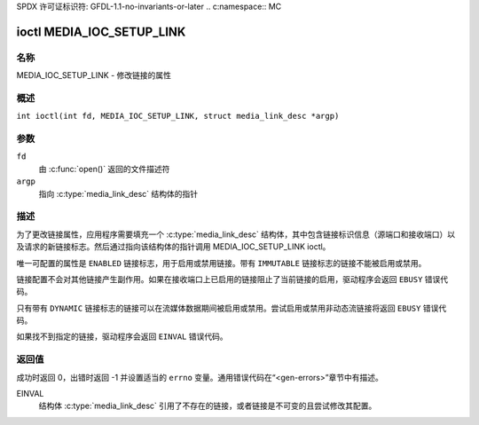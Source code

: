 SPDX 许可证标识符: GFDL-1.1-no-invariants-or-later
.. c:namespace:: MC

.. _media_ioc_setup_link:

**************************
ioctl MEDIA_IOC_SETUP_LINK
**************************

名称
====

MEDIA_IOC_SETUP_LINK - 修改链接的属性

概述
========

.. c:macro:: MEDIA_IOC_SETUP_LINK

``int ioctl(int fd, MEDIA_IOC_SETUP_LINK, struct media_link_desc *argp)``

参数
=========

``fd``
    由 :c:func:`open()` 返回的文件描述符
``argp``
    指向 :c:type:`media_link_desc` 结构体的指针
描述
===========

为了更改链接属性，应用程序需要填充一个 :c:type:`media_link_desc` 结构体，其中包含链接标识信息（源端口和接收端口）以及请求的新链接标志。然后通过指向该结构体的指针调用 MEDIA_IOC_SETUP_LINK ioctl。

唯一可配置的属性是 ``ENABLED`` 链接标志，用于启用或禁用链接。带有 ``IMMUTABLE`` 链接标志的链接不能被启用或禁用。

链接配置不会对其他链接产生副作用。如果在接收端口上已启用的链接阻止了当前链接的启用，驱动程序会返回 ``EBUSY`` 错误代码。

只有带有 ``DYNAMIC`` 链接标志的链接可以在流媒体数据期间被启用或禁用。尝试启用或禁用非动态流链接将返回 ``EBUSY`` 错误代码。

如果找不到指定的链接，驱动程序会返回 ``EINVAL`` 错误代码。

返回值
============

成功时返回 0，出错时返回 -1 并设置适当的 ``errno`` 变量。通用错误代码在“<gen-errors>”章节中有描述。

EINVAL
    结构体 :c:type:`media_link_desc` 引用了不存在的链接，或者链接是不可变的且尝试修改其配置。
